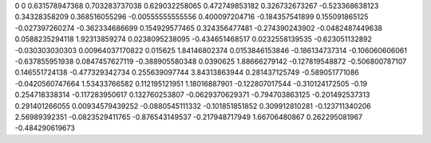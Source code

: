 0	0
0.631578947368	0.703283737038
0.629032258065	0.472749853182
0.326732673267	-0.523368638123
0.34328358209	0.368516055296
-0.00555555555556	0.400097204716
-0.184357541899	0.155091865125
-0.027397260274	-0.362334686699
0.154929577465	0.324356477481
-0.274390243902	-0.0482487449638
0.0588235294118	1.92313859274
0.0238095238095	-0.434651468517
0.0232558139535	-0.623051132892
-0.030303030303	0.00964037170822
0.015625	1.84146802374
0.0153846153846	-0.186134737314
-0.106060606061	-0.637855951938
0.0847457627119	-0.388905580348
0.0390625	1.88666279142
-0.127819548872	-0.506800787107
0.146551724138	-0.477329342734
0.255639097744	3.84313863944
0.281437125749	-0.589051771086
-0.0420560747664	1.53433766582
0.112195121951	1.18016887901
-0.122807017544	-0.310124172505
-0.19	0.254718338314
-0.117283950617	0.132760253807
-0.0629370629371	-0.794703863125
-0.201492537313	0.291401266055
0.00934579439252	-0.0880545111332
-0.101851851852	0.309912810281
-0.123711340206	2.56989392351
-0.0823529411765	-0.876543149537
-0.217948717949	1.66706480867
0.262295081967	-0.484290619673
